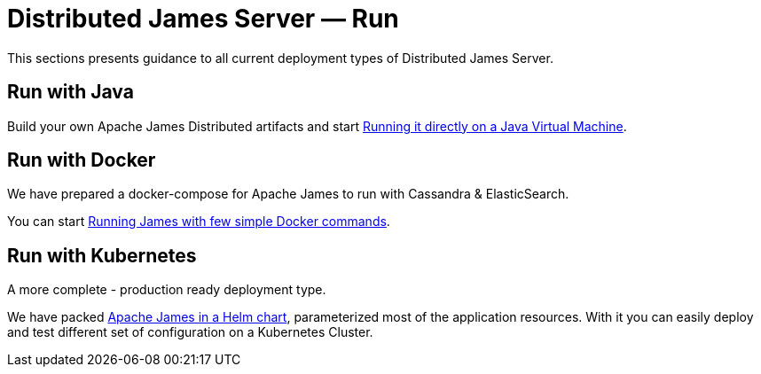 = Distributed James Server &mdash; Run 
:navtitle: Architecture

This sections presents guidance to all current deployment types of Distributed James Server.

== Run with Java

Build your own Apache James Distributed artifacts and start xref:run/run-java.adoc[Running it directly on a Java Virtual Machine].

== Run with Docker

We have prepared a docker-compose for Apache James to run with Cassandra & ElasticSearch. 

You can start xref:run/run-docker.adoc[Running James with few simple Docker commands].

== Run with Kubernetes

A more complete - production ready deployment type.

We have packed xref:run/run-kubernetes.adoc[Apache James in a Helm chart], parameterized most of the application resources. With it you can easily deploy and test different set of configuration on a Kubernetes Cluster.